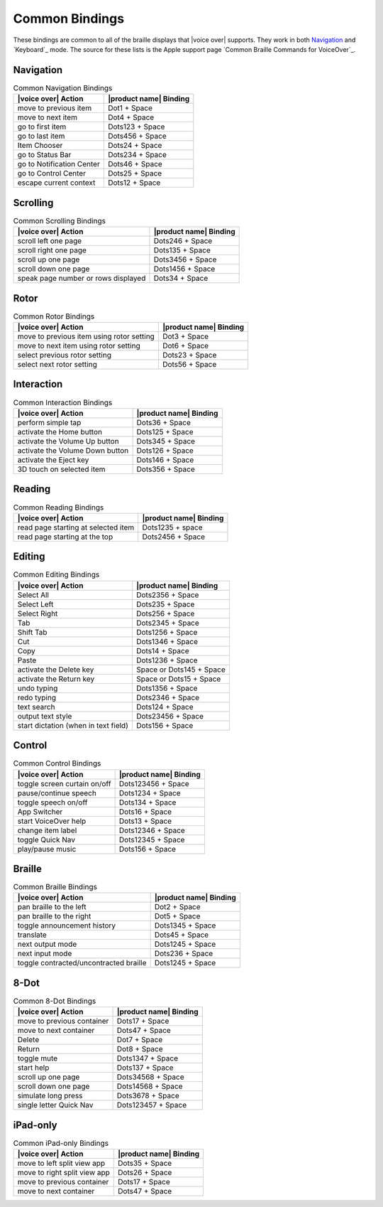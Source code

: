 Common Bindings
---------------

These bindings are common to all of the braille displays that |voice over| supports.
They work in both `Navigation`_ and `Keyboard`_ mode.
The source for these lists is the Apple support page
`Common Braille Commands for VoiceOver`_.

Navigation
~~~~~~~~~~

.. csv-table:: Common Navigation Bindings
  :header: "|voice over| Action", "|product name| Binding"

  "move to previous item", "Dot1 + Space"
  "move to next item", "Dot4 + Space"
  "go to first item", "Dots123 + Space"
  "go to last item", "Dots456 + Space"
  "Item Chooser", "Dots24 + Space"
  "go to Status Bar", "Dots234 + Space"
  "go to Notification Center", "Dots46 + Space"
  "go to Control Center", "Dots25 + Space"
  "escape current context", "Dots12 + Space"

Scrolling
~~~~~~~~~

.. csv-table:: Common Scrolling Bindings
  :header: "|voice over| Action", "|product name| Binding"

  "scroll left one page", "Dots246 + Space"
  "scroll right one page", "Dots135 + Space"
  "scroll up one page", "Dots3456 + Space"
  "scroll down one page", "Dots1456 + Space"
  "speak page number or rows displayed", "Dots34 + Space"

Rotor
~~~~~

.. csv-table:: Common Rotor Bindings
  :header: "|voice over| Action", "|product name| Binding"

  "move to previous item using rotor setting", "Dot3 + Space"
  "move to next item using rotor setting", "Dot6 + Space"
  "select previous rotor setting", "Dots23 + Space"
  "select next rotor setting", "Dots56 + Space"

Interaction
~~~~~~~~~~~

.. csv-table:: Common Interaction Bindings
  :header: "|voice over| Action", "|product name| Binding"

  "perform simple tap", "Dots36 + Space"
  "activate the Home button", "Dots125 + Space"
  "activate the Volume Up button", "Dots345 + Space"
  "activate the Volume Down button", "Dots126 + Space"
  "activate the Eject key", "Dots146 + Space"
  "3D touch on selected item", "Dots356 + Space"

Reading
~~~~~~~

.. csv-table:: Common Reading Bindings
  :header: "|voice over| Action", "|product name| Binding"

  "read page starting at selected item", "Dots1235 + space"
  "read page starting at the top", "Dots2456 + Space"

Editing
~~~~~~~

.. csv-table:: Common Editing Bindings
  :header: "|voice over| Action", "|product name| Binding"

  "Select All", "Dots2356 + Space"
  "Select Left", "Dots235 + Space"
  "Select Right", "Dots256 + Space"
  "Tab", "Dots2345 + Space"
  "Shift Tab", "Dots1256 + Space"
  "Cut", "Dots1346 + Space"
  "Copy", "Dots14 + Space"
  "Paste", "Dots1236 + Space"
  "activate the Delete key", "Space or Dots145 + Space"
  "activate the Return key", "Space or Dots15 + Space"
  "undo typing", "Dots1356 + Space"
  "redo typing", "Dots2346 + Space"
  "text search", "Dots124 + Space"
  "output text style", "Dots23456 + Space"
  "start dictation (when in text field)", "Dots156 + Space"

Control
~~~~~~~

.. csv-table:: Common Control Bindings
  :header: "|voice over| Action", "|product name| Binding"

  "toggle screen curtain on/off", "Dots123456 + Space"
  "pause/continue speech", "Dots1234 + Space"
  "toggle speech on/off", "Dots134 + Space"
  "App Switcher", "Dots16 + Space"
  "start VoiceOver help", "Dots13 + Space"
  "change item label", "Dots12346 + Space"
  "toggle Quick Nav", "Dots12345 + Space"
  "play/pause music", "Dots156 + Space"

Braille
~~~~~~~

.. csv-table:: Common Braille Bindings
  :header: "|voice over| Action", "|product name| Binding"

  "pan braille to the left", "Dot2 + Space"
  "pan braille to the right", "Dot5 + Space"
  "toggle announcement history", "Dots1345 + Space"
  "translate", "Dots45 + Space"
  "next output mode", "Dots1245 + Space"
  "next input mode", "Dots236 + Space"
  "toggle contracted/uncontracted braille", "Dots1245 + Space"

8-Dot
~~~~~

.. csv-table:: Common 8-Dot Bindings
  :header: "|voice over| Action", "|product name| Binding"

  "move to previous container", "Dots17 + Space"
  "move to next container", "Dots47 + Space"
  "Delete", "Dot7 + Space"
  "Return", "Dot8 + Space"
  "toggle mute", "Dots1347 + Space"
  "start help", "Dots137 + Space"
  "scroll up one page", "Dots34568 + Space"
  "scroll down one page", "Dots14568 + Space"
  "simulate long press", "Dots3678 + Space"
  "single letter Quick Nav", "Dots123457 + Space"

iPad-only
~~~~~~~~~

.. csv-table:: Common iPad-only Bindings
  :header: "|voice over| Action", "|product name| Binding"

  "move to left split view app", "Dots35 + Space"
  "move to right split view app", "Dots26 + Space"
  "move to previous container", "Dots17 + Space"
  "move to next container", "Dots47 + Space"

